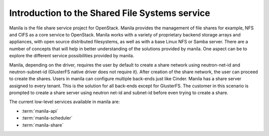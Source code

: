 ..
      Licensed under the Apache License, Version 2.0 (the "License"); you may
      not use this file except in compliance with the License. You may obtain
      a copy of the License at

          http://www.apache.org/licenses/LICENSE-2.0

      Unless required by applicable law or agreed to in writing, software
      distributed under the License is distributed on an "AS IS" BASIS, WITHOUT
      WARRANTIES OR CONDITIONS OF ANY KIND, either express or implied. See the
      License for the specific language governing permissions and limitations
      under the License.

Introduction to the Shared File Systems service
===========================================================

Manila is the file share service project for OpenStack. Manila
provides the management of file shares for example, NFS and CIFS as a
core service to OpenStack. Manila works with a variety of proprietary
backend storage arrays and appliances, with open source distributed
filesystems, as well as with a base Linux NFS or Samba
server. There are a number of concepts that will help in better
understanding of the solutions provided by manila. One aspect can be
to explore the different service possibilities provided by manila.

Manila, depending on the driver, requires the user by default to create a
share network using neutron-net-id and neutron-subnet-id (GlusterFS native
driver does not require it). After creation of the share network, the user
can proceed to create the shares. Users in manila can configure multiple
back-ends just like Cinder. Manila has a share server assigned to every
tenant. This is the solution for all back-ends except for GlusterFS. The
customer in this scenario is prompted to create a share server using neutron
net-id and subnet-id before even trying to create a share.

The current low-level services available in manila are:

- :term:`manila-api`

- :term:`manila-scheduler`

- :term:`manila-share`

